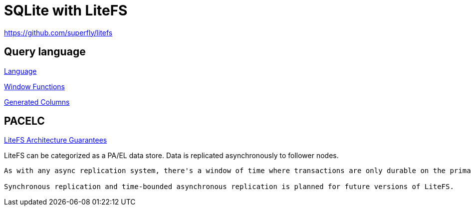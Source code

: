 // cSpell: ignore PACELC, subsecond

ifdef::env-github[]
:MERMAID: source, mermaid
endif::[]
ifndef::env-github[]
:MERMAID: mermaid
endif::[]

= SQLite with LiteFS
:source-highlighter: highlight.js

https://github.com/superfly/litefs

== Query language

link:https://www.sqlite.org/lang.html[Language]

link:https://www.sqlite.org/windowfunctions.html[Window Functions]

link:https://www.sqlite.org/gencol.html[Generated Columns]

== PACELC

link:https://github.com/superfly/litefs/blob/main/docs/ARCHITECTURE.md#guarantees[LiteFS Architecture Guarantees]

LiteFS can be categorized as a PA/EL data store. Data is replicated asynchronously to follower nodes.

[quote,LiteFS Architecture Guarantees]
----
As with any async replication system, there's a window of time where transactions are only durable on the primary node and have not been replicated to a replica node. A catastrophic crash on the primary would cause these transactions to be lost. Typically, this window is subsecond as transactions can quickly be shuttled from the primary to the replicas.

Synchronous replication and time-bounded asynchronous replication is planned for future versions of LiteFS.
----

